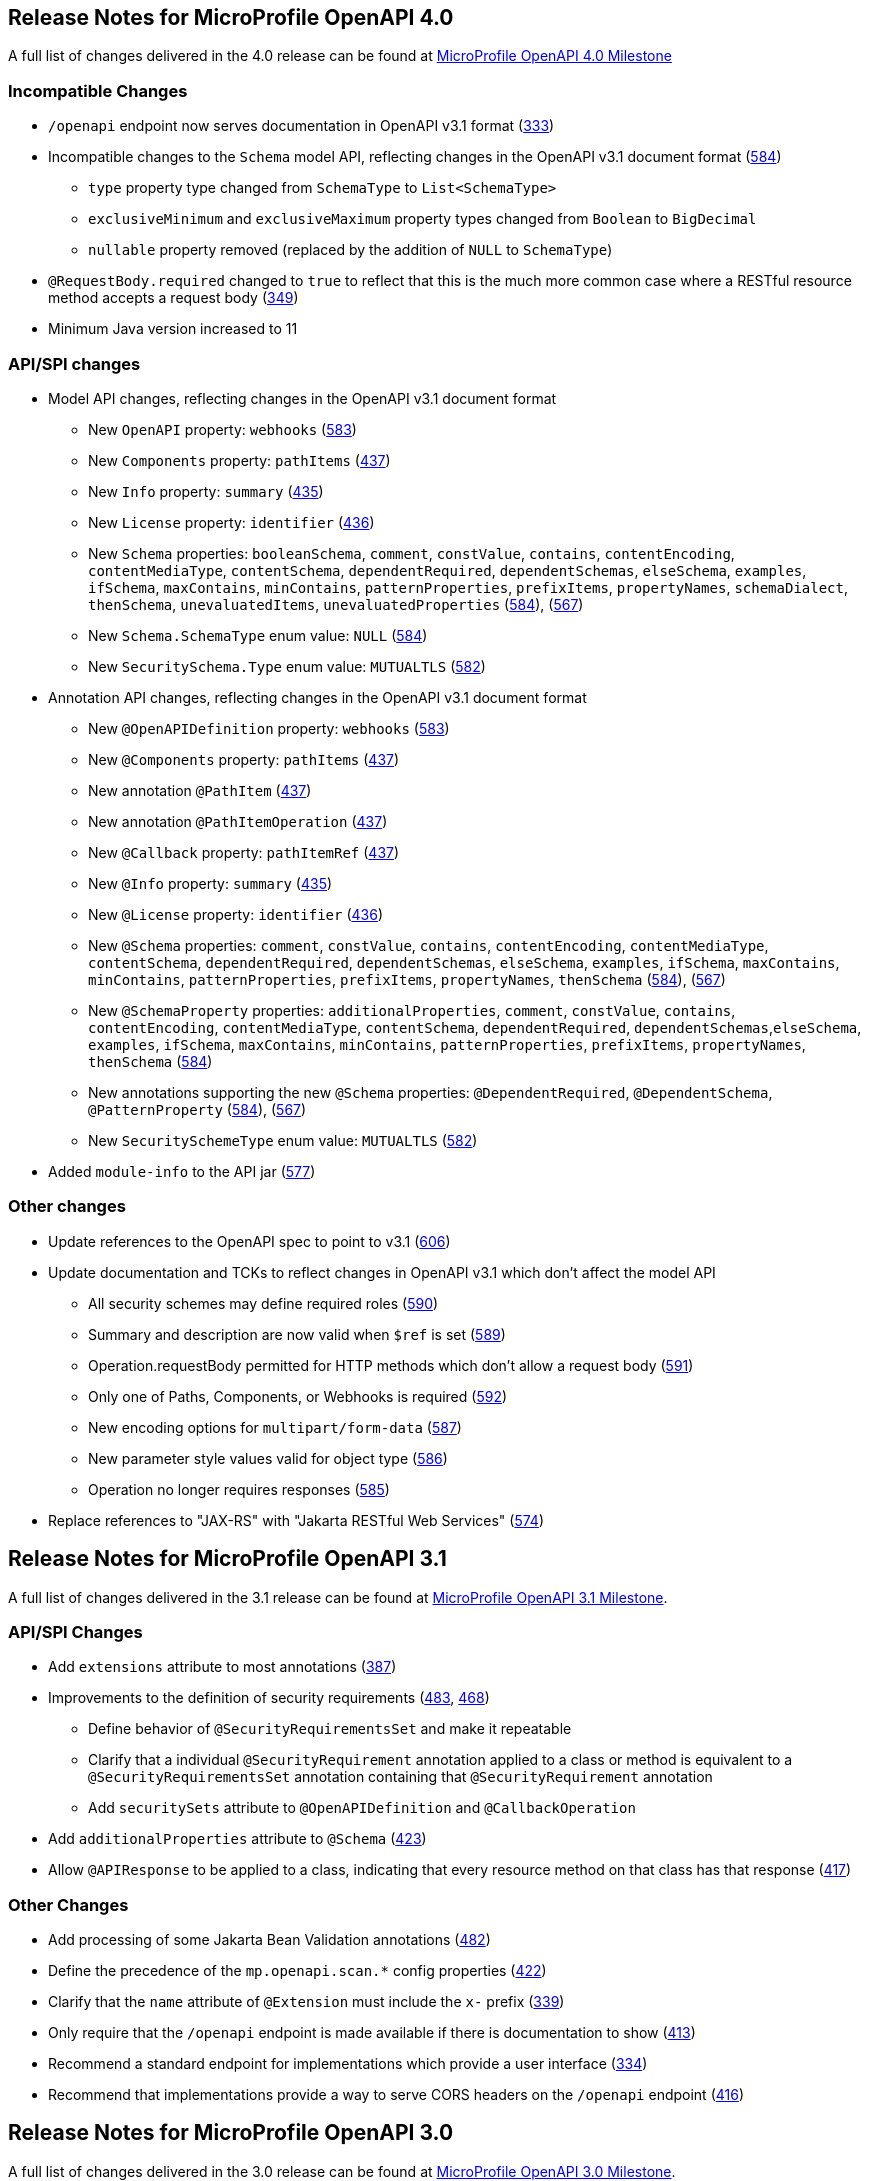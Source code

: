 //
// Copyright (c) 2016-2022 Contributors to the Eclipse Foundation
//
// See the NOTICE file(s) distributed with this work for additional
// information regarding copyright ownership.
//
// Licensed under the Apache License, Version 2.0 (the "License");
// You may not use this file except in compliance with the License.
// You may obtain a copy of the License at
//
//    http://www.apache.org/licenses/LICENSE-2.0
//
// Unless required by applicable law or agreed to in writing, software
// distributed under the License is distributed on an "AS IS" BASIS,
// WITHOUT WARRANTIES OR CONDITIONS OF ANY KIND, either express or implied.
// See the License for the specific language governing permissions and
// limitations under the License.

[[release_notes_40]]
== Release Notes for MicroProfile OpenAPI 4.0

A full list of changes delivered in the 4.0 release can be found at link:https://github.com/eclipse/microprofile-open-api/milestone/6?closed=1[MicroProfile OpenAPI 4.0 Milestone]

[[incompatible_changes_40]]
=== Incompatible Changes

* `/openapi` endpoint now serves documentation in OpenAPI v3.1 format (https://github.com/eclipse/microprofile-open-api/issues/333[333])
* Incompatible changes to the `Schema` model API, reflecting changes in the OpenAPI v3.1 document format (https://github.com/eclipse/microprofile-open-api/issues/584[584])
** `type` property type changed from `SchemaType` to `List<SchemaType>`
** `exclusiveMinimum` and `exclusiveMaximum` property types changed from `Boolean` to `BigDecimal`
** `nullable` property removed (replaced by the addition of `NULL` to `SchemaType`)
* `@RequestBody.required` changed to `true` to reflect that this is the much more common case where a RESTful resource method accepts a request body (https://github.com/eclipse/microprofile-open-api/issues/349[349])
* Minimum Java version increased to 11

[[api_changes_40]]
=== API/SPI changes

* Model API changes, reflecting changes in the OpenAPI v3.1 document format
** New `OpenAPI` property: `webhooks` (https://github.com/eclipse/microprofile-open-api/issues/583[583])
** New `Components` property: `pathItems` (https://github.com/eclipse/microprofile-open-api/issues/437[437])
** New `Info` property: `summary` (https://github.com/eclipse/microprofile-open-api/issues/435[435])
** New `License` property: `identifier` (https://github.com/eclipse/microprofile-open-api/issues/436[436])
** New `Schema` properties: `booleanSchema`, `comment`, `constValue`, `contains`, `contentEncoding`, `contentMediaType`, `contentSchema`, `dependentRequired`, `dependentSchemas`, `elseSchema`, `examples`, `ifSchema`, `maxContains`, `minContains`, `patternProperties`, `prefixItems`, `propertyNames`, `schemaDialect`, `thenSchema`, `unevaluatedItems`, `unevaluatedProperties` (https://github.com/eclipse/microprofile-open-api/issues/584[584]), (https://github.com/eclipse/microprofile-open-api/issues/567[567])
** New `Schema.SchemaType` enum value: `NULL` (https://github.com/eclipse/microprofile-open-api/issues/584[584])
** New `SecuritySchema.Type` enum value: `MUTUALTLS` (https://github.com/eclipse/microprofile-open-api/issues/582[582])
* Annotation API changes, reflecting changes in the OpenAPI v3.1 document format
** New `@OpenAPIDefinition` property: `webhooks` (https://github.com/eclipse/microprofile-open-api/issues/583[583])
** New `@Components` property: `pathItems` (https://github.com/eclipse/microprofile-open-api/issues/437[437])
** New annotation `@PathItem` (https://github.com/eclipse/microprofile-open-api/issues/437[437])
** New annotation `@PathItemOperation` (https://github.com/eclipse/microprofile-open-api/issues/437[437])
** New `@Callback` property: `pathItemRef` (https://github.com/eclipse/microprofile-open-api/issues/437[437])
** New `@Info` property: `summary` (https://github.com/eclipse/microprofile-open-api/issues/435[435])
** New `@License` property: `identifier` (https://github.com/eclipse/microprofile-open-api/issues/436[436])
** New `@Schema` properties: `comment`, `constValue`, `contains`, `contentEncoding`, `contentMediaType`, `contentSchema`, `dependentRequired`, `dependentSchemas`, `elseSchema`, `examples`, `ifSchema`, `maxContains`, `minContains`, `patternProperties`, `prefixItems`, `propertyNames`, `thenSchema` (https://github.com/eclipse/microprofile-open-api/issues/584[584]), (https://github.com/eclipse/microprofile-open-api/issues/567[567])
** New `@SchemaProperty` properties: `additionalProperties`, `comment`, `constValue`, `contains`, `contentEncoding`, `contentMediaType`, `contentSchema`, `dependentRequired`, `dependentSchemas`,`elseSchema`, `examples`, `ifSchema`, `maxContains`, `minContains`, `patternProperties`, `prefixItems`, `propertyNames`, `thenSchema` (https://github.com/eclipse/microprofile-open-api/issues/584[584])
** New annotations supporting the new `@Schema` properties: `@DependentRequired`, `@DependentSchema`, `@PatternProperty` (https://github.com/eclipse/microprofile-open-api/issues/584[584]), (https://github.com/eclipse/microprofile-open-api/issues/567[567])
** New `SecuritySchemeType` enum value: `MUTUALTLS` (https://github.com/eclipse/microprofile-open-api/issues/582[582])
* Added `module-info` to the API jar (https://github.com/eclipse/microprofile-open-api/pull/577[577])

[[other_changes_40]]
=== Other changes

* Update references to the OpenAPI spec to point to v3.1 (https://github.com/eclipse/microprofile-open-api/pull/606[606])
* Update documentation and TCKs to reflect changes in OpenAPI v3.1 which don't affect the model API
** All security schemes may define required roles (https://github.com/eclipse/microprofile-open-api/issues/590[590])
** Summary and description are now valid when `$ref` is set (https://github.com/eclipse/microprofile-open-api/issues/589[589])
** Operation.requestBody permitted for HTTP methods which don't allow a request body (https://github.com/eclipse/microprofile-open-api/issues/591[591])
** Only one of Paths, Components, or Webhooks is required (https://github.com/eclipse/microprofile-open-api/issues/592[592])
** New encoding options for `multipart/form-data` (https://github.com/eclipse/microprofile-open-api/issues/587[587])
** New parameter style values valid for object type (https://github.com/eclipse/microprofile-open-api/issues/586[586])
** Operation no longer requires responses (https://github.com/eclipse/microprofile-open-api/issues/585[585])
* Replace references to "JAX-RS" with "Jakarta RESTful Web Services" (https://github.com/eclipse/microprofile-open-api/issues/574[574])

[[release_notes_31]]
== Release Notes for MicroProfile OpenAPI 3.1

A full list of changes delivered in the 3.1 release can be found at link:https://github.com/eclipse/microprofile-open-api/milestone/5?closed=1[MicroProfile OpenAPI 3.1 Milestone].

[[api_changes_31]]
=== API/SPI Changes

* Add `extensions` attribute to most annotations (https://github.com/eclipse/microprofile-open-api/issues/387[387])
* Improvements to the definition of security requirements (https://github.com/eclipse/microprofile-open-api/issues/483[483], https://github.com/eclipse/microprofile-open-api/issues/468[468])
** Define behavior of `@SecurityRequirementsSet` and make it repeatable
** Clarify that a individual `@SecurityRequirement` annotation applied to a class or method is equivalent to a `@SecurityRequirementsSet` annotation containing that `@SecurityRequirement` annotation
** Add `securitySets` attribute to `@OpenAPIDefinition` and `@CallbackOperation`
* Add `additionalProperties` attribute to `@Schema` (https://github.com/eclipse/microprofile-open-api/issues/423[423])
* Allow `@APIResponse` to be applied to a class, indicating that every resource method on that class has that response (https://github.com/eclipse/microprofile-open-api/issues/417[417])

[[other_changes_31]]
=== Other Changes

* Add processing of some Jakarta Bean Validation annotations (https://github.com/eclipse/microprofile-open-api/issues/482[482])
* Define the precedence of the `mp.openapi.scan.*` config properties (https://github.com/eclipse/microprofile-open-api/issues/422[422])
* Clarify that the `name` attribute of `@Extension` must include the `x-` prefix (https://github.com/eclipse/microprofile-open-api/issues/339[339])
* Only require that the `/openapi` endpoint is made available if there is documentation to show (https://github.com/eclipse/microprofile-open-api/issues/413[413])
* Recommend a standard endpoint for implementations which provide a user interface (https://github.com/eclipse/microprofile-open-api/issues/334[334])
* Recommend that implementations provide a way to serve CORS headers on the `/openapi` endpoint (https://github.com/eclipse/microprofile-open-api/issues/416[416])

[[release_notes_30]]
== Release Notes for MicroProfile OpenAPI 3.0

A full list of changes delivered in the 3.0 release can be found at link:https://github.com/eclipse/microprofile-open-api/milestone/4?closed=1[MicroProfile OpenAPI 3.0 Milestone].

[[incompatible_changes_30]]
=== Incompatible Changes

This release aligns with Jakarta EE 9.1 (link:https://github.com/eclipse/microprofile-open-api/issues/487[487]), so it won’t work with earlier versions of Jakarta or Java EE.

[[api_changes_30]]
==== API/SPI Changes

There are no functional changes introduced in this release, except the dependency updating from javax to jakarta.

[[other_changes_30]]
==== Other Changes

* Negative Test Scenario - @SchemaProperty Precedence Behaviour (link:https://github.com/eclipse/microprofile-open-api/issues/466[466])
* Use MediaType.APPLICATION_JSON instead of application/json in some TCKs (link:https://github.com/eclipse/microprofile-open-api/pull/471[471])
* TCK Tag Collection Test contains() side effect (link:https://github.com/eclipse/microprofile-open-api/issues/453[453])
* TestNG 7.4.0 Assert.assertNotSame has a bug which causes ModelConstructionTest TCK to fail (link:https://github.com/eclipse/microprofile-open-api/issues/494[494])

[[release_notes_20]]
== Release Notes for MicroProfile OpenAPI 2.0

A full list of changes delivered in the 2.0 release can be found at link:https://github.com/eclipse/microprofile-open-api/milestone/2?closed=1[MicroProfile OpenAPI 2.0 Milestone].

[[incompatible_changes_20]]
=== Incompatible Changes

* Model interfaces that were deprecated in 1.1 have been removed:
  ** `Scopes` - this interface was replaced with `Map<String, ServerVariable>` because it did not need to be extensible (link:https://github.com/eclipse/microprofile-open-api/issues/328[328])
  ** `ServerVariables` - this interface was replaced with `Map<String, ServerVariable>` because it did not need to be extensible (link:https://github.com/eclipse/microprofile-open-api/issues/245[245])

* Model interfaces that are not extensible no longer extend `java.util.Map`:
  ** `APIResponses` (link:https://github.com/eclipse/microprofile-open-api/issues/248[248])
  ** `Callback` (link:https://github.com/eclipse/microprofile-open-api/issues/248[248])
  ** `Content` (link:https://github.com/eclipse/microprofile-open-api/issues/248[248])
  ** `Path` (link:https://github.com/eclipse/microprofile-open-api/issues/248[248])
  ** `SecurityRequirement` (link:https://github.com/eclipse/microprofile-open-api/issues/248[248])

* Methods on model interfaces that were deprecated) in 1.1 have been removed:
  ** `APIResponses`
    *** `addApiResponse(String name, APIResponse apiResponse)` - use `addAPIResponse(String, APIResponse)` instead (link:https://github.com/eclipse/microprofile-open-api/issues/229[229])
    *** `get(Object key)` - use `getAPIResponse(String)` instead (link:https://github.com/eclipse/microprofile-open-api/issues/248[248])
    *** `containsKey(Object key)` - use `hasAPIResponse(String)` instead (link:https://github.com/eclipse/microprofile-open-api/issues/248[248])
    *** `put(String key, PathItem value)` - use `addAPIResponse(String, APIResponse)` instead (link:https://github.com/eclipse/microprofile-open-api/issues/248[248])
    *** `putAll(Map<? extends String, ? extends PathItem> m)` - use `setAPIResponses(Map)` instead (link:https://github.com/eclipse/microprofile-open-api/issues/248[248])
    *** `remove(Object key)` - use `removeAPIResponse(String)` instead (link:https://github.com/eclipse/microprofile-open-api/issues/248[248])
  ** `Callback`
    *** `get(Object key)` - use `getPathItem(String)` instead (link:https://github.com/eclipse/microprofile-open-api/issues/248[248])
    *** `containsKey(Object key)` - use `hasPathItem(String)` instead (link:https://github.com/eclipse/microprofile-open-api/issues/248[248])
    *** `put(String key, PathItem value)` - use `addPathItem(String, PathItem)` instead (link:https://github.com/eclipse/microprofile-open-api/issues/248[248])
    *** `putAll(Map<? extends String, ? extends PathItem> m)` - use `setPathItems(Map)` instead (link:https://github.com/eclipse/microprofile-open-api/issues/248[248])
    *** `remove(Object key)` - use `removePathItem(String)` instead (link:https://github.com/eclipse/microprofile-open-api/issues/248[248])
  ** `Content`
    *** `get(Object key)` - use `getMediaType(String)` instead (link:https://github.com/eclipse/microprofile-open-api/issues/248[248])
    *** `containsKey(Object key)` - use `hasMediaType(String)` instead (link:https://github.com/eclipse/microprofile-open-api/issues/248[248])
    *** `put(String key, PathItem value)` - use `addMediaType(String, MediaType)` instead (link:https://github.com/eclipse/microprofile-open-api/issues/248[248])
    *** `putAll(Map<? extends String, ? extends PathItem> m)` - use `setMediaTypes(Map)` instead (link:https://github.com/eclipse/microprofile-open-api/issues/248[248])
    *** `remove(Object key)` - use `removeMediaType(String)` instead (link:https://github.com/eclipse/microprofile-open-api/issues/248[248])
  ** `OASFactory`
    *** `createScopes` - use `Map<String, String>` for scopes instead (link:https://github.com/eclipse/microprofile-open-api/issues/328[328])
    *** `createServerVariables` - use use `Map<String, ServerVariable>` for server variables instead (link:https://github.com/eclipse/microprofile-open-api/issues/245[245])
  ** `OAuthFlow`
    *** `setScopes(Scopes scopes)` - use `setScopes(Map)` instead (link:https://github.com/eclipse/microprofile-open-api/issues/328[328])
    *** `scopes(Scopes scopes)` - use `scopes(Map)` instead (link:https://github.com/eclipse/microprofile-open-api/issues/328[328])
  ** `OpenAPI`
    *** `path(String name, PathItem path)` - use `Paths#addPathItem(String, PathItem)` on `OpenAPI#getPaths` instead (link:https://github.com/eclipse/microprofile-open-api/issues/247[247])
  ** `Path`
    *** `get(Object key)` - use `getPathItem(String)` instead (link:https://github.com/eclipse/microprofile-open-api/issues/248[248])
    *** `containsKey(Object key)` - use `hasPathItem(String)` instead (link:https://github.com/eclipse/microprofile-open-api/issues/248[248])
    *** `put(String key, PathItem value)` - use `addPathItem(String, PathItem)` instead (link:https://github.com/eclipse/microprofile-open-api/issues/248[248])
    *** `putAll(Map<? extends String, ? extends PathItem> m)` - use `setPathItems(Map)` instead (link:https://github.com/eclipse/microprofile-open-api/issues/248[248])
    *** `remove(Object key)` - use `removePathItem(String)` instead (link:https://github.com/eclipse/microprofile-open-api/issues/248[248])
  ** `PathItem`
    *** `readOperations` - use `Map#values()` on `PathItem#getOperations()` instead (link:https://github.com/eclipse/microprofile-open-api/pull/256[256])
    *** `readOperationsMap` - use `getOperations()` instead (link:https://github.com/eclipse/microprofile-open-api/pull/256[256])
  ** `Schema`
    *** `getAdditionalProperties` - use `getAdditionalPropertiesSchema()` or `getAdditionalPropertiesBoolean()` instead (link:https://github.com/eclipse/microprofile-open-api/issues/257[257], link:https://github.com/eclipse/microprofile-open-api/pull/281[281])
    *** `setAdditionalProperties(Schema additionalProperties)` - use `setAdditionalPropertiesSchema(Schema)` instead (link:https://github.com/eclipse/microprofile-open-api/issues/257[257], link:https://github.com/eclipse/microprofile-open-api/pull/281[281])
    *** `setAdditionalProperties(Boolean additionalProperties)` - use `setAdditionalPropertiesBoolean(Boolean)` instead (link:https://github.com/eclipse/microprofile-open-api/issues/257[257], link:https://github.com/eclipse/microprofile-open-api/pull/281[281])
    *** `additionalProperties(Schema additionalProperties)` - use `additionalPropertiesSchema(Schema)` instead (link:https://github.com/eclipse/microprofile-open-api/issues/257[257], link:https://github.com/eclipse/microprofile-open-api/pull/281[281])
    *** `additionalProperties(Boolean additionalProperties)` - use `additionalPropertiesBoolean(Boolean)` instead (link:https://github.com/eclipse/microprofile-open-api/issues/257[257], link:https://github.com/eclipse/microprofile-open-api/pull/281[281])
  ** `SecurityRequirement`
    *** `get(Object key)` - use `getScheme(String)` instead (link:https://github.com/eclipse/microprofile-open-api/issues/248[248])
    *** `containsKey(Object key)` - use `hasScheme(String)` instead (link:https://github.com/eclipse/microprofile-open-api/issues/248[248])
    *** `put(String key, PathItem value)` - use `addScheme(String, List)` instead (link:https://github.com/eclipse/microprofile-open-api/issues/248[248])
    *** `putAll(Map<? extends String, ? extends PathItem> m)` - use `setSchemes(Map)` instead (link:https://github.com/eclipse/microprofile-open-api/issues/248[248])
    *** `remove(Object key)` - use `removeScheme(String)` instead (link:https://github.com/eclipse/microprofile-open-api/issues/248[248])
  ** `Server`
    *** `setVariables(ServerVariables variables)` - use `setVariables(Map)` instead (link:https://github.com/eclipse/microprofile-open-api/issues/245[245])
    *** `variables(ServerVariables variables)` - use `variables(Map)` instead (link:https://github.com/eclipse/microprofile-open-api/issues/245[245])

[[api_changes_20]]
=== API/SPI Changes

* The `@SchemaProperty` annotation has been added to allow the properties for a schema to be defined inline. (link:https://github.com/eclipse/microprofile-open-api/issues/360[360]). For example:
```
    @Schema(properties={
        @SchemaProperty(name="creditCard", required=true),
        @SchemaProperty(name="departureFlight", description="The departure flight information."),
        @SchemaProperty(name="returningFlight")
    })
```

* The `@RequestBodySchema` annotation has been added to provide a shorthand mechanism to specify the schema for a request body (link:https://github.com/eclipse/microprofile-open-api/issues/363[363]). For example:
```
    @RequestBodySchema(MyRequestObject.class)
```

* The `@APIResponseSchema` annotation has been added to provide a shorthand mechanism to specify the schema for a response body (link:https://github.com/eclipse/microprofile-open-api/issues/363[363]). For example:
```
    @APIResponseSchema(MyResponseObject.class)
```

* The `mp.openapi.schema.*` MicroProfile Config property has been added to allow the schema for a specific class to be specified. This property would typically be used in cases where the application developer does not have access to the source code of a class (link:https://github.com/eclipse/microprofile-open-api/issues/364[364]). For example:
```
    mp.openapi.schema.java.time.Instant = { \
        "name": "EpochSeconds", \
        "type": "number", \
        "format": "int64", \
        "title": "Epoch Seconds", \
        "description": "Number of seconds from the epoch of 1970-01-01T00:00:00Z" \
    }
```

[[functional_changes_20]]
=== Functional Changes

* Getter methods on model interfaces that return a list or map now return a copy of the list/map containing the same items. This list/map CAN be immutable. (link:https://github.com/eclipse/microprofile-open-api/issues/240[240])

* Setter methods on model interfaces that take a list or a map as a parameter MUST not use the list/map instance directly (link:https://github.com/eclipse/microprofile-open-api/issues/284[284])

[[other_changes_20]]
=== Other Changes

* JavaDoc updates to clarify the behaviour of getter methods on model interfaces that return a list or map ((link:https://github.com/eclipse/microprofile-open-api/issues/240[240]), link:https://github.com/eclipse/microprofile-open-api/pull/288[288])

* TCK updates to verify that getter methods on model interfaces return a list or map, return a copy of underlying collection ((link:https://github.com/eclipse/microprofile-open-api/issues/240[240]), link:https://github.com/eclipse/microprofile-open-api/pull/288[288])

[[release_notes_11]]
== Release Notes for MicroProfile OpenAPI 1.1

Changes include:

* the addition of the JAXRS 2.1 `PATCH` method

* automatic hide MicroProfile Rest Client interfaces

* `OASFactoryResolver` is now a proper `SPI` artifact

* builder methods now have default implementations

* `@Content` now supports a singular `example` field

* `@Extension` now has a `parseValue` field for complex values

* TCK updated to support newer `3.0.x` versions

* overall Javadoc enhancements (classes and packages)

* various other minor improvements to the annotations, models and TCK

** bug fixes, documentation updates, more convenience methods, deprecations, etc.

[[release_notes_10]]
== Release Notes for MicroProfile OpenAPI 1.0

First official release of MP OpenAPI.  Highlights of the release:

* set of annotations that covers the entire OpenAPI v3 specification when combined
with JAX-RS annotations.

* set of OpenAPI v3 models covering the entire OpenAPI v3 specification, with
corresponding APIs to provide a bootstrap or complete model tree.

* configuration injected via MicroProfile Config specification.

* ability to provide static (partial or complete) OpenAPI v3 files.

* definition of an HTTP endpoint, `/openapi`, that provides YAML and JSON representations
of the generated OpenAPI v3 document.
